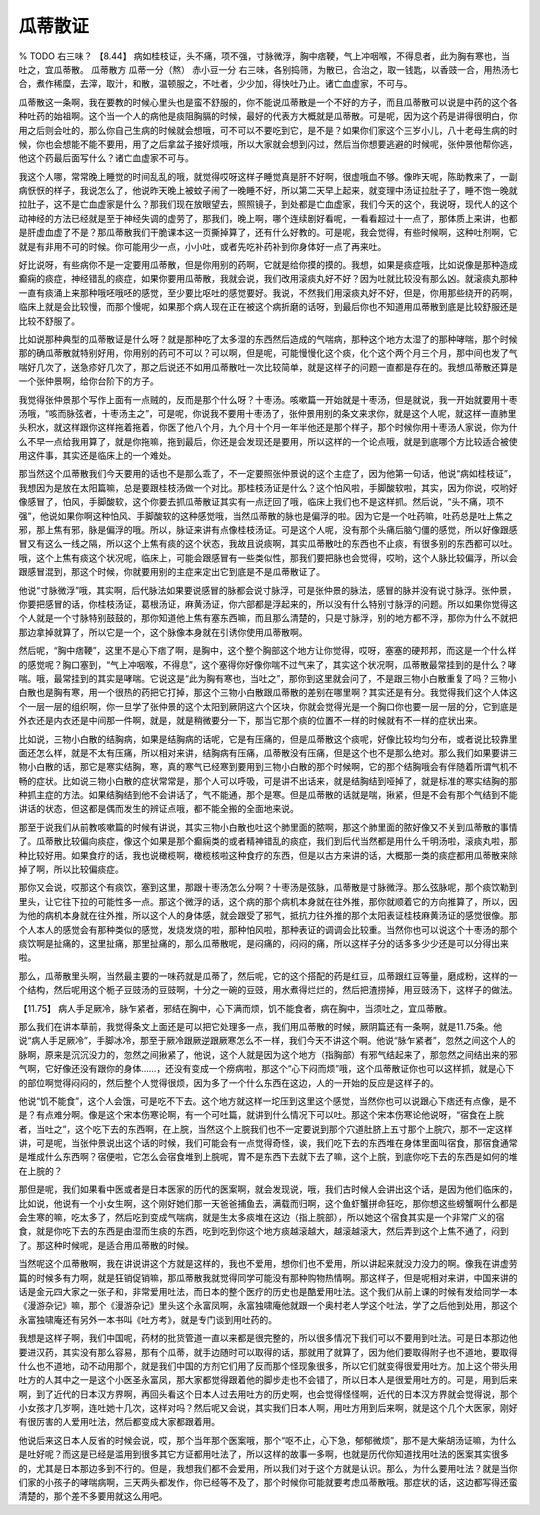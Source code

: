 瓜蒂散证
=============

% TODO 右三味？
【8.44】 病如桂枝证，头不痛，项不强，寸脉微浮，胸中痞鞕，气上冲咽喉，不得息者，此为胸有寒也，当吐之，宜瓜蒂散。
瓜蒂散方
瓜蒂一分（熬） 赤小豆一分
右三味，各别捣筛，为散已，合治之，取一钱匙，以香豉一合，用热汤七合，煮作稀糜，去滓，取汁，和散，温顿服之，不吐者，少少加，得快吐乃止。诸亡血虚家，不可与。

瓜蒂散这一条啊，我在要教的时候心里头也是蛮不舒服的，你不能说瓜蒂散是一个不好的方子，而且瓜蒂散可以说是中药的这个各种吐药的始祖啊。这个当一个人的病他是痰阻胸膈的时候，最好的代表方大概就是瓜蒂散。可是呢，因为这个药是讲得很明白，你用之后则会吐的，那么你自己生病的时候就会想哦，可不可以不要吃到它，是不是？如果你们家这个三岁小儿，八十老母生病的时候，你也会想能不能不要用，用了之后拿盆子接好烦哦，所以大家就会想到闪过，然后当你想要逃避的时候呢，张仲景他帮你逃，他这个药最后面写什么？诸亡血虚家不可与。

我这个人哪，常常晚上睡觉的时间乱乱的哦，就觉得哎呀这样子睡觉真是肝不好啊，很虚哦血不够。像昨天呢，陈助教来了，一副病恹恹的样子，我说怎么了，他说昨天晚上被蚊子闹了一晚睡不好，所以第二天早上起来，就变理中汤证拉肚子了，睡不饱一晚就拉肚子，这不是亡血虚家是什么？那我们现在放眼望去，照照镜子，到处都是亡血虚家，我们今天的这个，我说呀，现代人的这个动神经的方法已经就是至于神经失调的虚劳了，那我们，晚上啊，哪个连续剧好看呢，一看看超过十一点了，那体质上来讲，也都是肝虚血虚了不是？那瓜蒂散我们干脆课本这一页撕掉算了，还有什么好教的。可是呢，我会觉得，有些时候啊，这种吐剂啊，它就是有非用不可的时候。你可能用少一点，小小吐，或者先吃补药补到你身体好一点了再来吐。

好比说呀，有些病你不是一定要用瓜蒂散，但是你用别的药啊，它就是给你摸的摸的。我想，如果是痰症哦，比如说像是那种造成癫痫的痰症，神经错乱的痰症，如果你要用瓜蒂散，我就会说，我们改用滚痰丸好不好？因为吐就比较没有那么凶。就滚痰丸那种一直有痰涌上来那种哦呸哦呸的感觉，至少要比呕吐的感觉要好。我说，不然我们用滚痰丸好不好，但是，你用那些绕开的药啊，临床上就是会比较慢，而那个慢呢，如果那个病人现在正在被这个病折磨的话呀，到最后你也不知道用瓜蒂散到底是比较舒服还是比较不舒服了。

比如说那种典型的瓜蒂散证是什么呀？就是那种吃了太多湿的东西然后造成的气喘病，那种这个地方太湿了的那种哮喘，那个时候那的确瓜蒂散就特别好用，你用别的药可不可以？可以啊，但是呢，可能慢慢化这个痰，化个这个两个月三个月，那中间也发了气喘好几次了，送急疹好几次了，那之后说还不如用瓜蒂散吐一次比较简单，就是这样子的问题一直都是存在的。我想瓜蒂散还算是一个张仲景啊，给你台阶下的方子。

我觉得张仲景那个写作上面有一点贼的，反而是那个什么呀？十枣汤。咳嗽篇一开始就是十枣汤，但是就说，我一开始就要用十枣汤哦，“咳而脉弦者，十枣汤主之”，可是呢，你说我不要用十枣汤了，张仲景用别的条文来求你，就是这个人呢，就这样一直肺里头积水，就这样跟你这样拖着拖着，你医了他八个月，九个月十个月一年半他还是那个样子，那个时候你用十枣汤人家说，你为什么不早一点给我用算了，就是你拖嘛，拖到最后，你还是会发现还是要用，所以这样的一个论点哦，就是到底哪个方比较适合被使用这件事，其实还是临床上的一个难处。

那当然这个瓜蒂散我们今天要用的话也不是那么乖了，不一定要照张仲景说的这个主症了，因为他第一句话，他说“病如桂枝证”，我想因为是放在太阳篇嘛，总是要跟桂枝汤做一个对比。那桂枝汤证是什么？这个怕风啦，手脚酸软啦，其实，因为你说，哎哟好像感冒了，怕风，手脚酸软，这个你要去抓瓜蒂散证其实有一点迂回了哦，临床上我们也不是这样抓。然后说，“头不痛，项不强”，他说如果你啊这种怕风、手脚酸软的这种感觉哦，当然瓜蒂散的脉也是偏浮的啦。因为它是一个吐药嘛，吐药总是吐上焦之邪，那上焦有邪，脉是偏浮的哦。所以，脉证来讲有点像桂枝汤证。可是这个人呢，没有那个头痛后脑勺僵的感觉，所以好像跟感冒又有这么一线之隔，所以这个上焦有痰的这个状态，我故且说痰啊，其实瓜蒂散吐的东西也不止痰，有很多别的东西都可以吐。哦，这个上焦有痰这个状况呢，临床上，可能会跟感冒有一些类似性，那我们要把脉也会觉得，哎哟，这个人脉比较偏浮，所以会跟感冒混到，那这个时候，你就要用别的主症来定出它到底是不是瓜蒂散证了。

他说“寸脉微浮”哦，其实啊，后代脉法如果要说感冒的脉都会说寸脉浮，可是张仲景的脉法，感冒的脉并没有说寸脉浮。张仲景，你要把感冒的话，你桂枝汤证，葛根汤证，麻黄汤证，你六部都是浮起来的，所以没有什么特别寸脉浮的问题。所以如果你觉得这个人就是一个寸脉特别鼓鼓的，那你知道他上焦有塞东西嘛，而且那么清楚的，只是寸脉浮，别的地方都不浮，那你为什么不就把那边拿掉就算了，所以它是一个，这个脉像本身就在引诱你使用瓜蒂散啊。

然后呢，“胸中痞鞕”，这里不是心下痞了啊，是胸中，这个整个胸部这个地方让你觉得，哎呀，塞塞的硬邦邦，而这是一个什么样的感觉呢？胸口塞到，“气上冲咽喉，不得息”，这个塞得你好像你喘不过气来了，其实这个状况啊，瓜蒂散最常挂到的是什么？哮喘。哦，最常挂到的其实是哮喘。它说这是“此为胸有寒也，当吐之”，那你到这里就会问了，不是跟三物小白散重复了吗？三物小白散也是胸有寒，用一个很热的药把它打掉，那这个三物小白散跟瓜蒂散的差别在哪里啊？其实还是有分。我觉得我们这个人体这个一层一层的组织啊，你一旦学了张仲景的这个太阳到厥阴这六个区块，你就会觉得光是一个胸口你也要一层一层的分，它到底是外衣还是内衣还是中间那一件啊，就是，就是稍微要分一下，那当它那个痰的位置不一样的时候就有不一样的症状出来。

比如说，三物小白散的结胸病，如果是结胸病的话呢，它是有压痛的，但是瓜蒂散这个痰呢，好像比较均匀分布，或者说比较靠里面还怎么样，就是不太有压痛，所以相对来讲，结胸病有压痛，瓜蒂散没有压痛，但是这个也不是那么绝对。那么我们如果要讲三物小白散的话，那它是寒实结胸，寒，真的寒气已经寒到要用到三物小白散的那个时候啊，它的那个结胸哦会有伴随着所谓气机不畅的症状。比如说三物小白散的症状常常是，那个人可以呼吸，可是讲不出话来，就是结胸结到哑掉了，就是标准的寒实结胸的那种抓主症的方法。如果结胸结到他不会讲话了，气不能通，那个是寒。但是瓜蒂散的话就是喘，揪紧，但是不会有那个气结到不能讲话的状态，但这都是偶而发生的辨证点哦，都不能全搬的全面地来说。

那至于说我们从前教咳嗽篇的时候有讲说，其实三物小白散也吐这个肺里面的脓啊，那这个肺里面的脓好像又不关到瓜蒂散的事情了。瓜蒂散比较偏向痰症，像这个如果是那个癫痫类的或者精神错乱的痰症，我们到后代当然都是用什么千明汤啦，滚痰丸啦，那种比较好用。如果食疗的话，我也说橄榄啊，橄榄核啦这种食疗的东西，但是以古方来讲的话，大概那一类的痰症都用瓜蒂散来除掉了啊，所以比较偏痰症。

那你又会说，哎那这个有痰饮，塞到这里，那跟十枣汤怎么分啊？十枣汤是弦脉，瓜蒂散是寸脉微浮。那么弦脉呢，那个痰饮勒到里头，让它往下拉的可能性多一点。那这个微浮的话，这个病的那个病机本身就在往外推，那你就顺着它的方向推算了，所以，因为他的病机本身就在往外推，所以这个人的身体感，就会跟受了邪气，抵抗力往外推的那个太阳表证桂枝麻黄汤证的感觉很像。那个人本人的感觉会有那种类似的感觉，发烧发烧的啦，那种怕风啦，那种表证的调调会比较重。当然你也可以说这个十枣汤的那个痰饮啊是扯痛的，这里扯痛，那里扯痛的，那么瓜蒂散呢，是闷痛的，闷闷的痛，所以这样子分的话多多少少还是可以分得出来啦。

那么，瓜蒂散里头啊，当然最主要的一味药就是瓜蒂了，然后呢，它的这个搭配的药是红豆，瓜蒂跟红豆等量，磨成粉，这样的一个结构，然后呢用这个栀子豆豉汤的豆豉啊，十分之一碗的豆豉，用水煮得烂烂的，然后把渣捞掉，用豆豉汤下，这样子的做法。

【11.75】 病人手足厥冷，脉乍紧者，邪结在胸中，心下满而烦，饥不能食者，病在胸中，当须吐之，宜瓜蒂散。

那么我们在讲本草前，我觉得条文上面还是可以把它处理多一点，我们用瓜蒂散的时候，厥阴篇还有一条啊，就是11.75条。他说“病人手足厥冷”，手脚冰冷，那至于厥冷跟厥逆跟厥寒怎么不一样，我们今天不讲这个啊。他说“脉乍紧者”，忽然之间这个人的脉啊，原来是沉沉没力的，忽然之间揪紧了，他说，这个人就是因为这个地方（指胸部）有邪气结起来了，那忽然之间结出来的邪气啊，它好像还没有跟你的身体……，还没有变成一个痨病啦，那这个“心下闷而烦”哦，这个瓜蒂散证你也可以这样抓，就是心下的部位啊觉得闷闷的，然后整个人觉得很烦，因为多了一个什么东西在这边，人的一开始的反应是这样子的。

他说“饥不能食”，这个人会饿，可是吃不下去。这个地方就这样一坨压到这里这个感觉，当然你也可以说跟心下痞还有点像，是不是？有点难分啊。像是这个宋本伤寒论啊，有一个可吐篇，就讲到什么情况下可以吐。那这个宋本伤寒论他说呀，“宿食在上脘者，当吐之”，这个吃下去的东西啊，在上脘，当然这个上脘我们也不一定要说到那个穴道肚脐上五寸那个上脘穴，那不一定这样讲，可是呢，当张仲景说出这个话的时候，我们可能会有一点觉得奇怪，诶，我们吃下去的东西堆在身体里面叫宿食，那宿食通常是堆成什么东西啊？宿便啦，它怎么会宿食堆到上脘呢，胃不是东西下去就下去了嘛，这个上脘，到底你吃下去的东西是如何的堆在上脘的？

那但是呢，我们如果看中医或者是日本医家的历代的医案啊，就会发现说，哦，我们古时候人会讲出这个话，是因为他们临床的，比如说，他说有一个小女生啊，这个刚好她们那一天爸爸捕鱼去，满载而归啊，这个鱼虾蟹拼命狂吃，那你想这些螃蟹啊什么都是会生寒的嘛，吃太多了，然后吃到变成气喘病，就是生太多痰堆在这边（指上脘部），所以她这个宿食其实是一个非常广义的宿食，就是你吃下去的东西是由湿而生痰的东西，吃到吃到你这个地方痰越滚越大，越滚越滚大，然后弄到这个上焦不通了，闷到了。那这种时候呢，是适合用瓜蒂散的时候。

当然呢这个瓜蒂散啊，我在讲说讲这个方就是这样的，我也不爱用，想你们也不爱用，所以讲起来就没力没力的啊。像我在讲虚劳篇的时候多有力啊，就是狂销促销嘛，那瓜蒂散我就觉得同学可能没有那种购物热情啊。那这样子，但是呢相对来讲，中国来讲的话是金元四大家之一张子和，非常爱用吐法，而日本的整个医疗的历史也是酷爱用吐法。这个我们从前上课的时候有发给同学一本《漫游杂记》嘛，那个《漫游杂记》里头这个永富凤啊，永富独啸庵他就跟一个奥村老人学这个吐法，学了之后他到处用，那这个永富独啸庵还有另外一本书叫《吐方考》，就是专门谈到用吐药的。

我想是这样子啊，我们中国呢，药材的批货管道一直以来都是很完整的，所以很多情况下我们可以不要用到吐法。可是日本那边他要进汉药，其实没有那么容易，那有个瓜蒂，就手边随时可以取得的话，那就用了就算了，因为他们要取得附子也不道地，要取得什么也不道地，动不动用那个，就是我们中国的方剂它们用了反而那个怪现象很多，所以它们就变得很爱用吐方。加上这个带头用吐方的人其中之一是这个小医圣永富凤，那大家都觉得跟着他的脚步走也不会错了，所以日本人是很爱用吐方的。可是，用到后来啊，到了近代的日本汉方界啊，再回头看这个日本人过去用吐方的历史啊，也会觉得怪怪啊，近代的日本汉方界就会觉得说，那个小女孩才几岁啊，连吐她十几次，这样对吗？然后呢又会说，其实我们日本人啊，用吐方用到后来啊，就是这个几个大医家，刚好有很厉害的人爱用吐法，然后都变成大家都跟着用。

他说后来这日本人反省的时候会说，哎，那个当年那个医案哦，那个“呕不止，心下急，郁郁微烦”，那不是大柴胡汤证嘛，为什么是吐好呢？而这是已经是滥用到很多其它方证都用吐法了，所以这样的故事一多啊，也就是历代你知道找用吐法的医案其实很多的，尤其是日本那边多到不行的。但是，我想我们都不会爱用，所以我们对于这个方就是认识。那么，为什么要用吐法？就是当你们家的小孩子的哮喘病啊，三天两头都发作，你已经等不及了，那个时候你可能就要考虑瓜蒂散哦。那症状的话，这边都写得还蛮清楚的，那个差不多要用就这么用吧。
